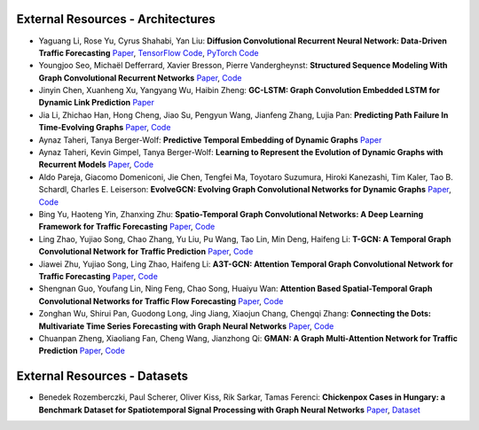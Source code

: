 External Resources - Architectures
==================================

* Yaguang Li, Rose Yu, Cyrus Shahabi, Yan Liu: **Diffusion Convolutional Recurrent Neural Network: Data-Driven Traffic Forecasting** `Paper <https://arxiv.org/abs/1707.01926>`_, `TensorFlow Code <https://github.com/liyaguang/DCRNN>`_, `PyTorch Code <https://github.com/chnsh/DCRNN_PyTorch>`_

* Youngjoo Seo, Michaël Defferrard, Xavier Bresson, Pierre Vandergheynst: **Structured Sequence Modeling With Graph Convolutional Recurrent Networks** `Paper <https://arxiv.org/abs/1612.07659>`_, `Code <https://github.com/youngjoo-epfl/gconvRNN>`_ 

* Jinyin Chen, Xuanheng Xu, Yangyang Wu, Haibin Zheng: **GC-LSTM: Graph Convolution Embedded LSTM for Dynamic Link Prediction** `Paper <https://arxiv.org/abs/1812.04206>`_

* Jia Li, Zhichao Han, Hong Cheng, Jiao Su, Pengyun Wang, Jianfeng Zhang, Lujia Pan: **Predicting Path Failure In Time-Evolving Graphs** `Paper <https://arxiv.org/abs/1905.03994>`_, `Code <https://github.com/chocolates/Predicting-Path-Failure-In-Time-Evolving-Graphs>`_ 

* Aynaz Taheri, Tanya Berger-Wolf: **Predictive Temporal Embedding of Dynamic Graphs** `Paper <https://ieeexplore.ieee.org/document/9073186>`_

* Aynaz Taheri, Kevin Gimpel, Tanya Berger-Wolf: **Learning to Represent the Evolution of Dynamic Graphs with Recurrent Models** `Paper <https://dl.acm.org/doi/10.1145/3308560.3316581>`_, `Code <https://github.com/CompBioUIC/RepLearning>`_ 

* Aldo Pareja, Giacomo Domeniconi, Jie Chen, Tengfei Ma, Toyotaro Suzumura, Hiroki Kanezashi, Tim Kaler, Tao B. Schardl, Charles E. Leiserson: **EvolveGCN: Evolving Graph Convolutional Networks for Dynamic Graphs** `Paper <https://arxiv.org/abs/1902.10191>`_, `Code <https://github.com/IBM/EvolveGCN>`_ 

* Bing Yu, Haoteng Yin, Zhanxing Zhu: **Spatio-Temporal Graph Convolutional Networks: A Deep Learning Framework for Traffic Forecasting** `Paper <https://arxiv.org/abs/1709.04875>`_, `Code <https://github.com/VeritasYin/STGCN_IJCAI-18>`_ 

* Ling Zhao, Yujiao Song, Chao Zhang, Yu Liu, Pu Wang, Tao Lin, Min Deng, Haifeng Li: **T-GCN: A Temporal Graph Convolutional Network for Traffic Prediction** `Paper <https://arxiv.org/abs/1811.05320>`_, `Code <https://github.com/lehaifeng/T-GCN/T-GCN>`_

* Jiawei Zhu, Yujiao Song, Ling Zhao, Haifeng Li: **A3T-GCN: Attention Temporal Graph Convolutional Network for Traffic Forecasting** `Paper <https://arxiv.org/abs/2006.11583>`_, `Code <https://github.com/lehaifeng/T-GCN/tree/master/A3T-GCN>`_

*  Shengnan Guo, Youfang Lin, Ning Feng, Chao Song, Huaiyu Wan: **Attention Based Spatial-Temporal Graph Convolutional Networks for Traffic Flow Forecasting** `Paper <https://ojs.aaai.org/index.php/AAAI/article/view/3881>`_, `Code <https://github.com/guoshnBJTU/ASTGCN-r-pytorch>`_

*  Zonghan Wu, Shirui Pan, Guodong Long, Jing Jiang, Xiaojun Chang, Chengqi Zhang: **Connecting the Dots: Multivariate Time Series Forecasting with Graph Neural Networks** `Paper <https://arxiv.org/pdf/2005.11650.pdf>`_, `Code <https://github.com/nnzhan/MTGNN>`_

*  Chuanpan Zheng, Xiaoliang Fan, Cheng Wang, Jianzhong Qi: **GMAN: A Graph Multi-Attention Network for Traffic Prediction** `Paper <https://arxiv.org/pdf/1911.08415.pdf>`_, `Code <https://github.com/VincLee8188/GMAN-PyTorch>`_

External Resources - Datasets
=============================

* Benedek Rozemberczki, Paul Scherer, Oliver Kiss, Rik Sarkar, Tamas Ferenci: **Chickenpox Cases in Hungary: a Benchmark Dataset for Spatiotemporal Signal Processing with Graph Neural Networks** `Paper <https://arxiv.org/abs/2102.08100>`_, `Dataset <https://github.com/benedekrozemberczki/spatiotemporal_datasets/>`_ 
